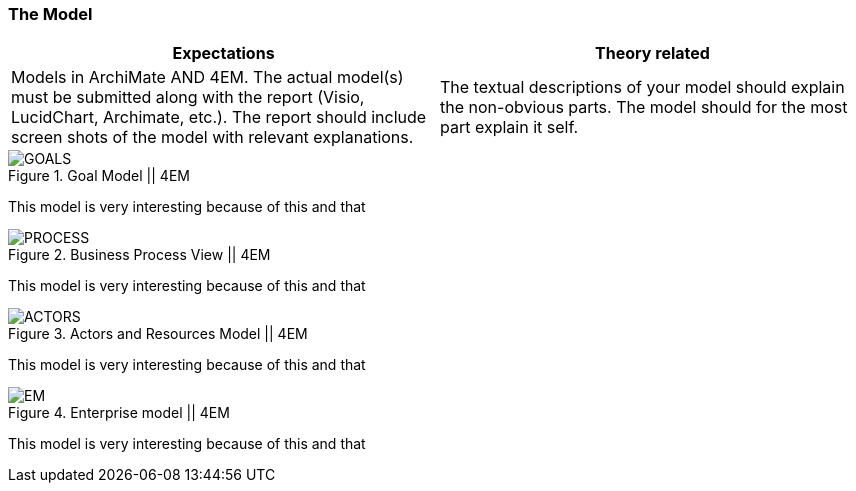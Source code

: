 === The Model
|===
| Expectations |Theory related

| Models in ArchiMate AND 4EM. The actual model(s) must be submitted 
along with the report (Visio, LucidChart, Archimate, etc.). The report should 
include screen shots of the model with relevant explanations.

| The textual descriptions of your model should explain the non-obvious parts. 
The model should for the most part explain it self.  

|===

// Forklar modellene, screenshots av alle
// Ta dem hver for seg og som enterprisemodeller

// Husk archimate og 4em, forskjellige views mm. 
// Dette er before views 

// Det beskrives hvilke tools som brukes og hvorfor man går videre med tool x

.Goal Model || 4EM
image::figures/ASIS/4EM_2-Goals.png[GOALS]

This model is very interesting because of this and that

.Business Process View || 4EM
image::figures/ASIS/4EM_2-Process.png[PROCESS]

This model is very interesting because of this and that

.Actors and Resources Model || 4EM
image::figures/ASIS/4EM_2-Actors.png[ACTORS]

This model is very interesting because of this and that

.Enterprise model || 4EM
image::figures/ASIS/4EM_2-EM.png[EM]

This model is very interesting because of this and that

